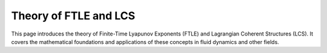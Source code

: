 .. _theory:

Theory of FTLE and LCS
======================

This page introduces the theory of Finite-Time Lyapunov Exponents (FTLE) and Lagrangian Coherent Structures (LCS). It covers the mathematical foundations and applications of these concepts in fluid dynamics and other fields.